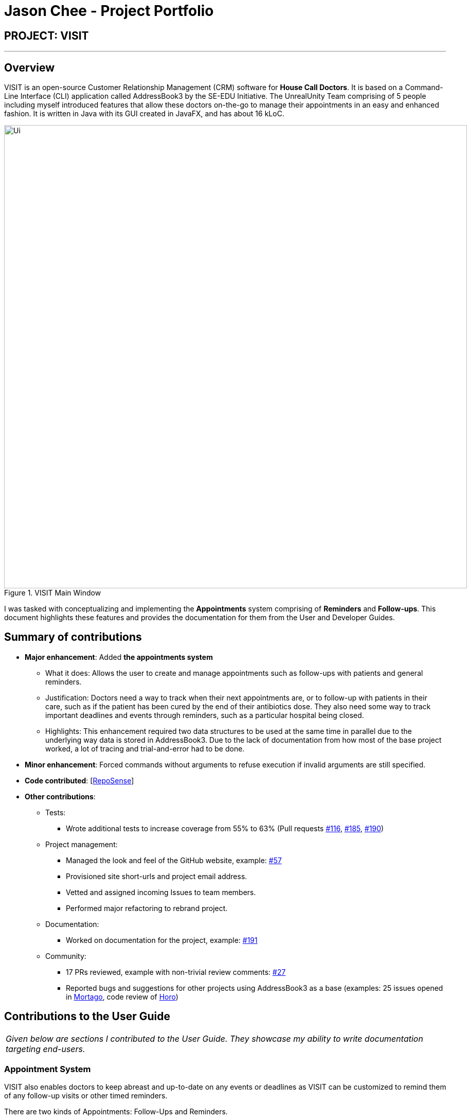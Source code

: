 = Jason Chee - Project Portfolio
:site-section: AboutUs
:imagesDir: ../images
:stylesDir: ../stylesheets
:xrefstyle: full
:experimental:
ifdef::env-github[]
:tip-caption: :bulb:
:note-caption: :information_source:
:warning-caption: :exclamation:
endif::[]
:repoURL: https://github.com/AY1920S1-CS2103T-F12-2/main

== PROJECT: VISIT

---

== Overview

VISIT is an open-source Customer Relationship Management (CRM) software for *House Call Doctors*. It is based on a Command-Line Interface (CLI) application called AddressBook3 by the SE-EDU Initiative. The UnrealUnity Team comprising of 5 people including myself introduced features that allow these doctors on-the-go to manage their appointments in an easy and enhanced fashion. It is written in Java with its GUI created in JavaFX, and has about 16 kLoC.

[.text-center]
.VISIT Main Window
image::Ui.png[width="900"]

I was tasked with conceptualizing and implementing the *Appointments* system comprising of *Reminders* and *Follow-ups*. This document highlights these features and provides the documentation for them from the User and Developer Guides.

== Summary of contributions

* *Major enhancement*: Added *the appointments system*
** What it does: Allows the user to create and manage appointments such as follow-ups with patients and general reminders.
** Justification: Doctors need a way to track when their next appointments are, or to follow-up with patients in their care, such as if the patient has been cured by the end of their antibiotics dose. They also need some way to track important deadlines and events through reminders, such as a particular hospital being closed.
** Highlights: This enhancement required two data structures to be used at the same time in parallel due to the underlying way data is stored in AddressBook3. Due to the lack of documentation from how most of the base project worked, a lot of tracing and trial-and-error had to be done.

* *Minor enhancement*: Forced commands without arguments to refuse execution if invalid arguments are still specified.

* *Code contributed*: [https://nus-cs2103-ay1920s1.github.io/tp-dashboard/#search=&sort=groupTitle&sortWithin=title&since=2019-09-06&timeframe=commit&mergegroup=false&groupSelect=groupByRepos&breakdown=false&tabOpen=true&tabType=authorship&tabAuthor=ReignOfComputer&tabRepo=AY1920S1-CS2103T-F12-2%2Fmain%5Bmaster%5D[RepoSense]]

* *Other contributions*:

** Tests:
*** Wrote additional tests to increase coverage from 55% to 63% (Pull requests https://github.com/AY1920S1-CS2103T-F12-2/main/pull/116[#116], https://github.com/AY1920S1-CS2103T-F12-2/main/pull/185[#185], https://github.com/AY1920S1-CS2103T-F12-2/main/pull/190[#190])
** Project management:
*** Managed the look and feel of the GitHub website, example: https://github.com/AY1920S1-CS2103T-F12-2/main/pull/57[#57]
*** Provisioned site short-urls and project email address.
*** Vetted and assigned incoming Issues to team members.
*** Performed major refactoring to rebrand project.
** Documentation:
*** Worked on documentation for the project, example: https://github.com/AY1920S1-CS2103T-F12-2/main/pull/191[#191]
** Community:
*** 17 PRs reviewed, example with non-trivial review comments: https://github.com/AY1920S1-CS2103T-F12-2/main/pull/27[#27]
*** Reported bugs and suggestions for other projects using AddressBook3 as a base (examples: 25 issues opened in https://github.com/AY1920S1-CS2103T-T13-2/main/issues?utf8=%E2%9C%93&q=is%3Aissue+author%3Anus-pe-bot+[Mortago], code review of https://github.com/AY1920S1-CS2103T-F12-1/main/tree/master[Horo])

== Contributions to the User Guide

|===
|_Given below are sections I contributed to the User Guide. They showcase my ability to write documentation targeting end-users._
|===

=== *Appointment System*

====
VISIT also enables doctors to keep abreast and up-to-date on any events or deadlines as VISIT can be customized to remind them of any follow-up visits or other timed reminders.

There are two kinds of Appointments: Follow-Ups and Reminders.

You can only have one active Appointment of the same title, adding the same Appointment with a different day count will simply update the existing Appointment.

Follow-ups in this version do not update if you change the name of the patient after the follow-up is created.
====

==== Adding a follow-up visit with patient : `followup`

Adds a follow-up visit for a particular patient. You can add one even if you have never had a visit with the patient in the past. The application will keep track of when your next appointment with the patient is on the Appointments window. +
Format: `followup INDEX [d/DAYS]`

[TIP]
The follow-up entry will by default generate the follow-up for 7 days' time if not specified.

*Examples*:

* `followup 9 d/10` +
Creates a follow-up entry on patient with index 9 for 10 days later.
* `followup 1` +
Creates a follow-up entry on patient with index 1 for 7 days later.

[.text-center]
image::UGApptFollowUps.png[width="380"]

==== Creating a generic reminder : `reminder`

Creates a new reminder to show up in the Appointments window. +
Format: `reminder TEXT [d/DAYS]`

[TIP]
The reminder entry will by default generate the prompt for 7 days' time if not specified.

*Examples*:

* `reminder Two Point Hospital closed d/10` +
Creates a reminder "Two Point Hospital closed" that will display for the next 10 days.
* `reminder Losartan recall` +
Creates a reminder "Losartan recall" that will display for the next 7 days.

[.text-center]
image::UGApptReminders.png[width="380"]

==== Removing an Appointment : `removeappt`

Remove an appointment from VISIT. This can be either a Follow-up or Reminder. +
Format: `removeappt DESCRIPTION [d/DAYS]`

[TIP]
Any appointment matching just the description will be removed if the specific days is not specified.

*Examples*:

* `removeappt Two Point Hospital closed` +
Removes any appointment which description is "Two Point Hospital closed".
* `removeappt Satya Nadella` +
Removes any appointments with the patient whose name is Satya Nadella.

[.text-center]
image::UGApptRemoveAppt.png[width="380"]

==== Show Appointments "Message of the Day" box : `show`

Shows a pop-up containing the appointments. This is useful if you want to keep a small window just containing the appointments on the screen, separate from the main window. +
Format: `show`

[.text-center]
image::UGApptShow.png[width="380"]

==== Sort Appointments : `sort`

Sorts the appointments in order of type, days remaining, and finally by name. +
Format: `sort`

== Contributions to the Developer Guide

|===
|_Given below are sections I contributed to the Developer Guide. They showcase my ability to write technical documentation and the technical depth of my contributions to the project._
|===

=== Appointments feature
==== Implementation
The Appointments feature comprises of Reminders and Follow-Ups. Users can create a generic Reminder to be notified of an ongoing "something to take note of", such as a hospital being closed. Follow-ups are used to plan future visits to patients. Both Reminders and Follow-ups are represented by the `Appointment` class, but are facilitated by the `AppointmentList` class for UI updates and `AppointmentTable` class for JSON updating.

[.text-center]
.Appointment Class Diagram
image::DGApptAppointmentClassDiagram.png[width="300"]

[.text-center]
.AppointmentList Class Diagram
image::DGApptAppointmentListClassDiagram.png[width="400"]

[.text-center]
.AppointmentTable Class Diagram
image::DGApptAppointmentTableClassDiagram.png[width="400"]

The `AppointmentList` and `AppointmentTable` are similar and run the same operations in parallel. This is a constraint due to how data is stored into JSON by the underlying program, and is on the timeline to be converged in v2.0. Due to their similarities, we will only look at `AppointmentTable` for the sake of this documentation.

It implements the following operations:

* `AppointmentTable#getDefaultAppointments()` -- Returns a default, empty `AppointmentTable`.
* `AppointmentTable#getAppointmentList()` -- Returns an `ObservableList` version of the Appointments for UI usage. This is necessary as `AppointmentTable` is loaded on launch and `AppointmentList` uses this data to propagate the UI.
* `AppointmentTable#addAppointment(type, description, days)` -- Adds a new Appointment.
* `AppointmentTable#deleteAppointment(description, days)` -- Deletes an appointment from VISIT.
* `AppointmentTable#antiDuplicate(check, description, days)` -- Checks if the Appointment already exists. Returns true if there is no duplicate, false if there is a duplicate.
* `AppointmentTable#sortAppointments()` -- Sorts the list of appointments by days remaining, then name.
* `AppointmentTable#cascadeDay(days)` -- Decrements the days an Appointment has left. Run on application launch by `UserPrefs` after calculating days elapsed.
* `AppointmentTable#outputAppointments()` -- Outputs the Appointments to readable String.

These operations are exposed in the `Model` interface.

The following sequence diagram shows how adding an appointment works, using reminders as an example:

[.text-center]
.Adding an Appointment Sequence Diagram
image::DGApptAddAppointmentSequenceDiagram.png[]

The following activity diagram shows how adding an appointment works, using follow-ups as an example:

[.text-center]
.Adding an Appointment Activity Diagram
image::DGApptFollowUpActivityDiagram.png[width="275"]

[.hide-for-print]

--

[discrete]
== PROJECT: https://github.com/ReignOfComputer/Stegotreon[Stegotreon]

---

[.text-center]
image:https://github.com/ReignOfComputer/Stegotreon/raw/master/Screenshot.png[width="790"]

Stegotreon takes a PNG file and a line-separated text file, then automatically generates files with text hidden inside through steganograpy.

Artists on Patreon (and elsewhere) have an issue where their art is leaked outside the paywall. Some have resorted to sending image files directly to patrons, though leaks still happen. Stegotreon creates unique variants of the image file that can be reversed to identify the leaker, even if the file name is changed.

Stegotreon has the ability to send emails on your behalf using SMTP.

[discrete]
== PROJECT: https://github.com/ReignOfComputer/KerfuffleCipher[KerfuffleCipher]

---

[.text-center]
image:https://github.com/ReignOfComputer/KerfuffleCipher/raw/master/Screenshot.png[width="790"]

The Kerfuffle Cipher relays messages and data through matrices, represented as arrays in programming languages. Each character in a message will be represented by a 3x1 matrix.

[discrete]
== PROJECT: https://github.com/ReignOfComputer/JavaPather[JavaPather]

---

[.text-center]
image:https://github.com/ReignOfComputer/JavaPather/raw/master/Screenshot.png[width="790"]

Adding Java to Windows PATH is too many steps, this automatically tries to detect your Java installation and lets you choose to add it to your User Environment Variables (Machine with Administrator elevation). This allows you to use javac and java commands from CLI, such as Command Prompt and Windows PowerShell. Among other things.

[discrete]
== PROJECT: https://github.com/ReignOfComputer/JavaTestCenter[JavaTestCenter]

---

[.text-center]
image:https://github.com/ReignOfComputer/JavaTestCenter/raw/master/Screenshot.png[width="790"]

Quick program for testing simple .java programs. Expects Java to be in System PATH, use JavaPather if not. Takes in a .java file, compiles (-cp) and runs it, optionally takes in input and output and compares.

[discrete]
== PROJECT: https://github.com/ReignOfComputer/SG-Radio-for-Windows-8.1[SG Radio for Windows]

---

[.text-center]
image:https://raw.githubusercontent.com/ReignOfComputer/SG-Radio-for-Windows-8.1/master/SGRadioSS.png[width="790"]

Back in 2012, I was actively developing Windows Phone and Windows 8's Metro/Modern/Universal apps - which eventually led to a stint at Microsoft. SG Radio was one such app, and was developed and released as a launch app for Windows 8. SG Radio then went through a drastic upgrade in 2013 (for the release of Windows 8.1), and used as a showcase app in many of Microsoft's demos for both consumers and developers.

SG Radio aggregates various Singapore Radio stations, including Internet radio stations. It's able to get the title of the track that's currently playing and in the past, used Mediacorp's now defunct API to retrieve lyrics as well.

There are various other features built in, such as a standby mode that shows the current time and song, and a timer to shutdown playback after some time. Users are able to mark stations as a favorite, and can even bookmark a song that's currently playing.

[discrete]
== PROJECT: RoC Apps

---

Under RoC Apps, I have also made several applications for companies like Microsoft and Government of Singapore.

You can reach me at roc [at] reignofcomputer.com for more information.

--